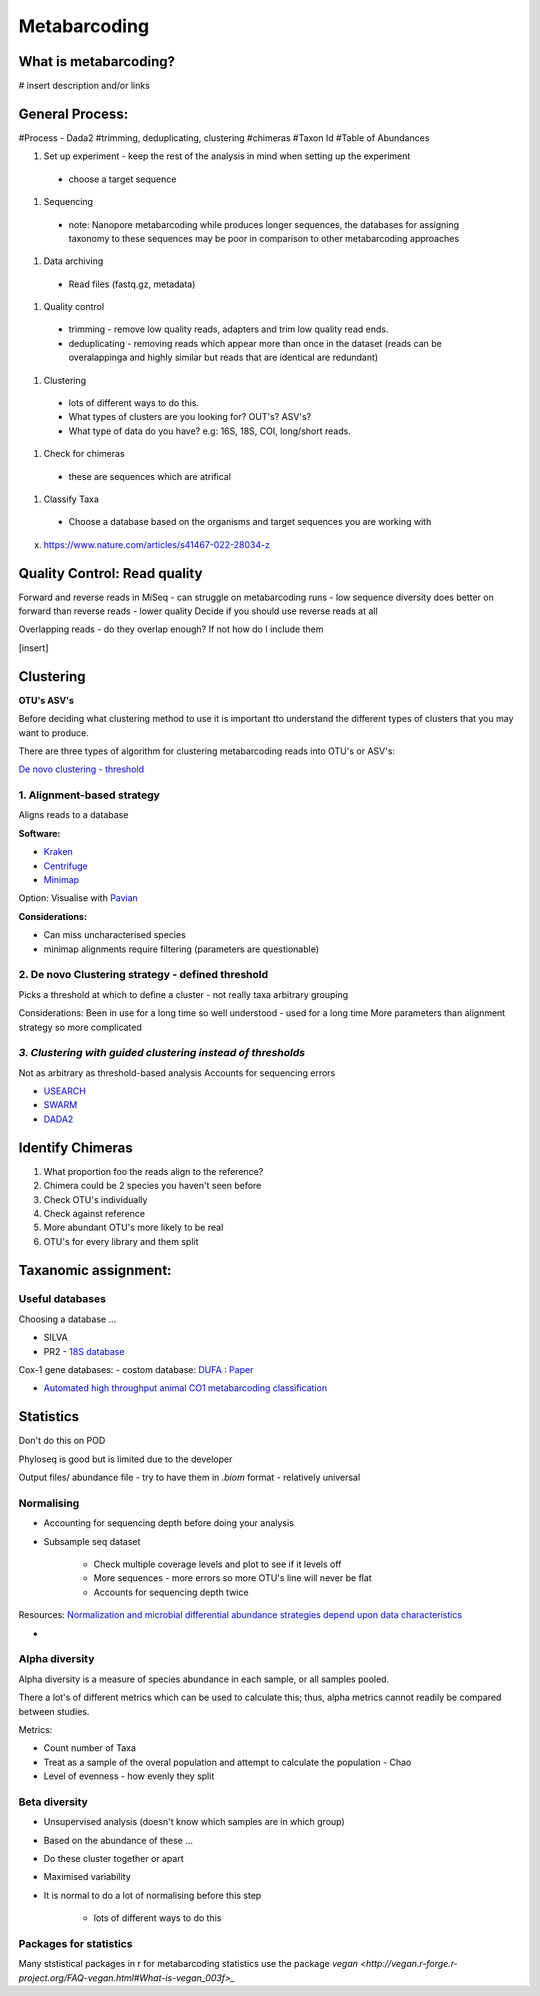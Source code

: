 Metabarcoding
=============

What is metabarcoding?
^^^^^^^^^^^^^^^^^^^^^^

# insert description and/or links

General Process:
^^^^^^^^^^^^^^^^

#Process - Dada2
#trimming, deduplicating, clustering
#chimeras
#Taxon Id
#Table of Abundances

#. Set up experiment - keep the rest of the analysis in mind when setting up the experiment

  - choose a target sequence

#. Sequencing

  - note: Nanopore metabarcoding while produces longer sequences, the databases for assigning taxonomy to these sequences may be poor in comparison to other metabarcoding approaches

#. Data archiving

  - Read files (fastq.gz, metadata)

#. Quality control

 - trimming - remove low quality reads, adapters and trim low quality read ends.
 - deduplicating - removing reads which appear more than once in the dataset (reads can be overalappinga and highly similar but reads that are identical are redundant)

#. Clustering

  - lots of different ways to do this.
  - What types of clusters are you looking for? OUT's? ASV's?
  - What type of data do you have? e.g: 16S, 18S, COI, long/short reads.

#. Check for chimeras

  - these are sequences which are atrifical

#. Classify Taxa

 - Choose a database based on the organisms and target sequences you are working with

x. https://www.nature.com/articles/s41467-022-28034-z

Quality Control: Read quality
^^^^^^^^^^^^^^^^^^^^^^^^^^^^^

Forward and reverse reads in MiSeq - can struggle on metabarcoding runs - low sequence diversity
does better on forward than reverse reads - lower quality
Decide if you should use reverse reads at all

Overlapping reads - do they overlap enough? If not how do I include them

[insert]

Clustering
^^^^^^^^^^

**OTU's ASV's**

Before deciding what clustering method to use it is important tto understand the different types of clusters that you may want to produce.


There are three types of algorithm for clustering metabarcoding reads into OTU's or ASV's:

`De novo clustering - threshold <2\. De novo Clustering strategy - defined threshold_>`_

1\. Alignment-based strategy
----------------------------
Aligns reads to a database

**Software:**

* `Kraken <https://github.com/DerrickWood/kraken2/wiki/Manual>`_
* `Centrifuge <http://ccb.jhu.edu/software/centrifuge/>`_
* `Minimap <https://github.com/lh3/minimap2>`_

Option: Visualise with `Pavian <https://github.com/fbreitwieser/pavian>`_

**Considerations:**

* Can miss uncharacterised species
* minimap alignments require filtering (parameters are questionable)

2\. De novo Clustering strategy - defined threshold
---------------------------------------------------
Picks a threshold at which to define a cluster - not really taxa arbitrary grouping

Considerations:
Been in use for a long time so well understood - used for a long time
More parameters than alignment strategy so more complicated

*3\. Clustering with guided clustering instead of thresholds*
-------------------------------------------------------------
Not as arbitrary as threshold-based analysis
Accounts for sequencing errors

* `USEARCH <http://www.drive5.com/usearch/>`_
* `SWARM <https://github.com/torognes/swarm>`_
* `DADA2 <https://benjjneb.github.io/dada2/>`_

Identify Chimeras
^^^^^^^^^^^^^^^^^

1.  What proportion foo the reads align to the reference?
2.  Chimera could be 2 species you haven't seen before
3.  Check OTU's individually
4.  Check against reference
5.  More abundant OTU's more likely to be real
6.  OTU's for every library and them split

Taxanomic assignment:
^^^^^^^^^^^^^^^^^^^^^

Useful databases
----------------

Choosing a database ...

- SILVA
- PR2 - `18S database <https://pr2-database.org/>`_

Cox-1 gene databases:
- costom database: `DUFA <github.com/uit-metabarcoding/DUFA>`_ : `Paper <https://academic.oup.com/icesjms/article/78/9/3342/6360557#323435484>`_

- `Automated high throughput animal CO1 metabarcoding classification <https://www.nature.com/articles/s41598-018-22505-4>`_

Statistics
^^^^^^^^^^

Don't do this on POD

Phyloseq is good but is limited due to the developer

Output files/ abundance file - try to have them in `.biom` format - relatively universal


Normalising
-----------

- Accounting for sequencing depth before doing your analysis

- Subsample seq dataset

    - Check multiple coverage levels and plot to see if it levels off

    - More sequences - more errors so more OTU's line will never be flat

    - Accounts for sequencing depth twice

Resources:
`Normalization and microbial differential abundance strategies depend upon data characteristics <https://microbiomejournal.biomedcentral.com/articles/10.1186/s40168-017-0237-y>`_

-

Alpha diversity
---------------

Alpha diversity is a measure of species abundance in each sample, or all samples pooled.

There a lot's of different metrics which can be used to calculate this; thus, alpha metrics cannot readily be compared between studies.

Metrics:

- Count number of Taxa

- Treat as a sample of the overal population and attempt to calculate the population - Chao

- Level of evenness - how evenly they split

Beta diversity
--------------

- Unsupervised analysis (doesn't know which samples are in which group)

- Based on the abundance of these ...

- Do these cluster together or apart

- Maximised variability

- It is normal to do a lot of normalising before this step

    - lots of different ways to do this

Packages for statistics
-----------------------

Many ststistical packages in r for metabarcoding statistics use the package `vegan <http://vegan.r-forge.r-project.org/FAQ-vegan.html#What-is-vegan_003f>_`
